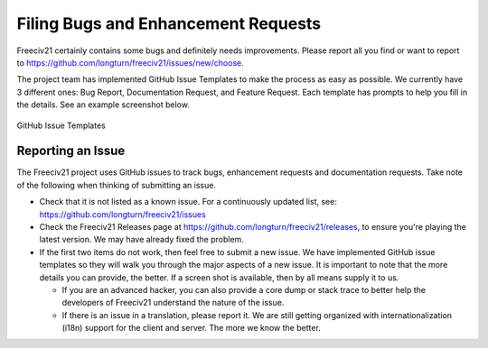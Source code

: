 ..
    SPDX-License-Identifier: GPL-3.0-or-later
    SPDX-FileCopyrightText: 2022 jwrober <jwrober at gmail.com>

Filing Bugs and Enhancement Requests
************************************

Freeciv21 certainly contains some bugs and definitely needs improvements. Please report all you find or want
to report to https://github.com/longturn/freeciv21/issues/new/choose.

The project team has implemented GitHub Issue Templates to make the process as easy as possible. We currently
have 3 different ones: Bug Report, Documentation Request, and Feature Request. Each template has prompts to
help you fill in the details. See an example screenshot below.

.. figure:: ../_static/images/github_issue_templates.png
    :align: center
    :alt: GitHub Issue Templates

    GitHub Issue Templates


Reporting an Issue
==================

The Freeciv21 project uses GitHub issues to track bugs, enhancement requests and documentation requests. Take
note of the following when thinking of submitting an issue.

* Check that it is not listed as a known issue. For a continuously updated list, see:
  https://github.com/longturn/freeciv21/issues

* Check the Freeciv21 Releases page at https://github.com/longturn/freeciv21/releases, to ensure you're
  playing the latest version. We may have already fixed the problem.

* If the first two items do not work, then feel free to submit a new issue. We have implemented GitHub issue
  templates so they will walk you through the major aspects of a new issue. It is important to note that the
  more details you can provide, the better. If a screen shot is available, then by all means supply it to us.

  * If you are an advanced hacker, you can also provide a core dump or stack trace to better help the
    developers of Freeciv21 understand the nature of the issue.

  * If there is an issue in a translation, please report it. We are still getting organized with
    internationalization (i18n) support for the client and server. The more we know the better.

